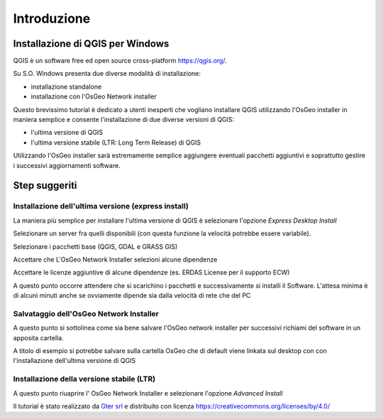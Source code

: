 Introduzione
==================

Installazione di QGIS per Windows
------------------------------------------
QGIS è un software free ed open source cross-platform https://qgis.org/. 

Su S.O. Windows presenta due diverse modalità di installazione:

* installazione standalone 
* installazione con l'OsGeo Network installer

.. image:: img/qgis0.PNG


Questo brevissimo tutorial è dedicato a utenti inesperti che vogliano installare QGIS utilizzando l'OsGeo installer in maniera semplice e consente 
l'installazione di due diverse versioni di QGIS:

* l'ultima versione di QGIS
* l'ultima versione stabile (LTR: Long Term Release) di QGIS

Utilizzando l'OsGeo installer sarà estremamente semplice aggiungere eventuali pacchetti aggiuntivi e soprattutto gestire i successivi aggiornamenti 
software.


Step suggeriti
--------------------------------------------


Installazione dell'ultima versione (express install)
**************************************************************
La maniera più semplice per installare l'ultima versione di QGIS è selezionare l'opzione *Express Desktop Install*

.. image:: img/01.PNG

Selezionare un server fra quelli disponibili (con questa funzione la velocità potrebbe essere variabile). 

.. image:: img/02.PNG

Selezionare i pacchetti base (QGIS, GDAL e GRASS GIS)

.. image:: img/03.PNG

Accettare che L'OsGeo Network Installer selezioni alcune dipendenze

.. image:: img/04.PNG

Accettare le licenze aggiuntive di alcune dipendenze (es. ERDAS License per il supporto ECW)

.. image:: img/05.PNG


A questo punto occorre attendere che si scarichino i pacchetti e successivamente si installi il Software. L'attesa minima è di 
alcuni minuti anche se ovviamente dipende sia dalla velocità di rete che del PC

.. image:: img/06.PNG


Salvataggio dell'OsGeo Network Installer
**************************************************************

A questo punto si sottolinea come sia bene salvare l'OsGeo network installer per successivi richiami del software in un apposita cartella. 

A titolo di esempio si potrebbe salvare sulla cartella OsGeo che di default viene linkata sul desktop con con l'installazione dell'ultima versione di QGIS 


Installazione della versione stabile (LTR)
**************************************************************

A questo punto riuaprire l' OsGeo Network Installer e selezionare l'opzione *Advanced Install* 

.. image:: img/a_01.PNG


.. image:: img/a_02.PNG


.. image:: img/a_03.PNG



.. image:: img/a_04.PNG


.. image:: img/a_05.PNG


.. image:: img/a_06.PNG


.. image:: img/a_07.PNG



Il tutorial è stato realizzato da `Gter srl`_  e distribuito con licenza https://creativecommons.org/licenses/by/4.0/











.. _Gter srl: https://www.gter.it
